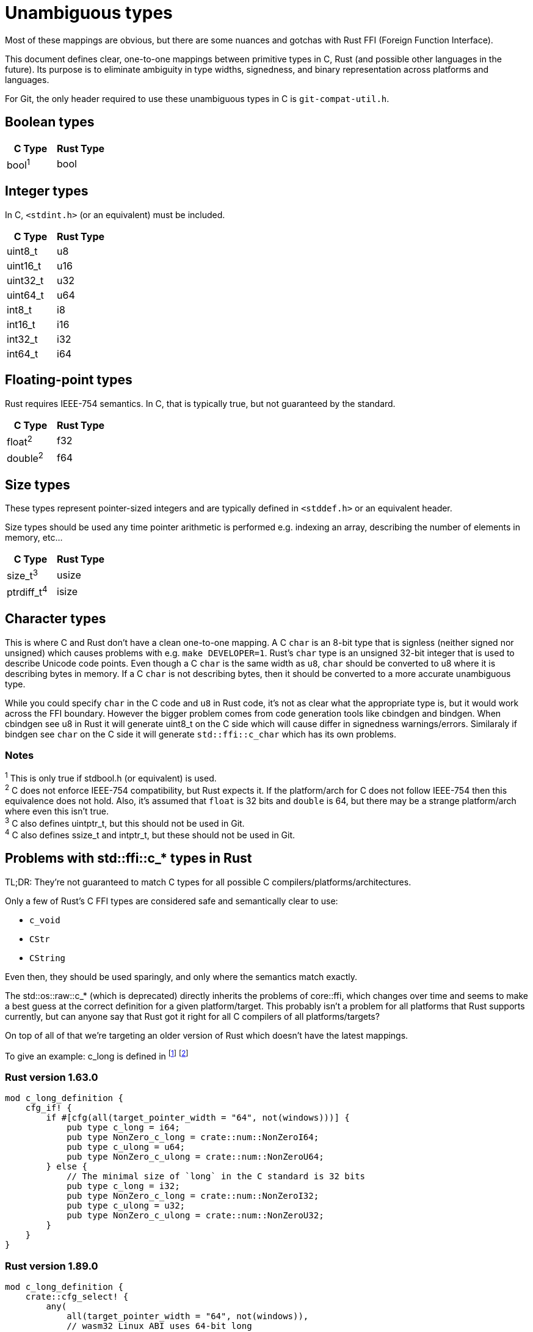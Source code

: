 = Unambiguous types

Most of these mappings are obvious, but there are some nuances and gotchas with
Rust FFI (Foreign Function Interface).

This document defines clear, one-to-one mappings between primitive types in C,
Rust (and possible other languages in the future). Its purpose is to eliminate
ambiguity in type widths, signedness, and binary representation across
platforms and languages.

For Git, the only header required to use these unambiguous types in C is
`git-compat-util.h`.

== Boolean types
[cols="1,1", options="header"]
|===
| C Type | Rust Type
| bool^1^       | bool
|===

== Integer types

In C, `<stdint.h>` (or an equivalent) must be included.

[cols="1,1", options="header"]
|===
| C Type | Rust Type
| uint8_t    | u8
| uint16_t   | u16
| uint32_t   | u32
| uint64_t   | u64

| int8_t     | i8
| int16_t    | i16
| int32_t    | i32
| int64_t    | i64
|===

== Floating-point types

Rust requires IEEE-754 semantics.
In C, that is typically true, but not guaranteed by the standard.

[cols="1,1", options="header"]
|===
| C Type | Rust Type
| float^2^      | f32
| double^2^     | f64
|===

== Size types

These types represent pointer-sized integers and are typically defined in
`<stddef.h>` or an equivalent header.

Size types should be used any time pointer arithmetic is performed e.g.
indexing an array, describing the number of elements in memory, etc...

[cols="1,1", options="header"]
|===
| C Type | Rust Type
| size_t^3^     | usize
| ptrdiff_t^4^  | isize
|===

== Character types

This is where C and Rust don't have a clean one-to-one mapping. A C `char` is
an 8-bit type that is signless (neither signed nor unsigned) which causes
problems with e.g. `make DEVELOPER=1`. Rust's `char` type is an unsigned 32-bit
integer that is used to describe Unicode code points. Even though a C `char`
is the same width as `u8`, `char` should be converted to u8 where it is
describing bytes in memory. If a C `char` is not describing bytes, then it
should be converted to a more accurate unambiguous type.

While you could specify `char` in the C code and `u8` in Rust code, it's not as
clear what the appropriate type is, but it would work across the FFI boundary.
However the bigger problem comes from code generation tools like cbindgen and
bindgen. When cbindgen see u8 in Rust it will generate uint8_t on the C side
which will cause differ in signedness warnings/errors. Similaraly if bindgen
see `char` on the C side it will generate `std::ffi::c_char` which has its own
problems.

=== Notes
^1^ This is only true if stdbool.h (or equivalent) is used. +
^2^ C does not enforce IEEE-754 compatibility, but Rust expects it. If the
platform/arch for C does not follow IEEE-754 then this equivalence does not
hold. Also, it's assumed that `float` is 32 bits and `double` is 64, but
there may be a strange platform/arch where even this isn't true. +
^3^ C also defines uintptr_t, but this should not be used in Git. +
^4^ C also defines ssize_t and intptr_t, but these should not be used in Git. +

== Problems with std::ffi::c_* types in Rust
TL;DR: They're not guaranteed to match C types for all possible C
compilers/platforms/architectures.

Only a few of Rust's C FFI types are considered safe and semantically clear to
use: +

* `c_void`
* `CStr`
* `CString`

Even then, they should be used sparingly, and only where the semantics match
exactly.

The std::os::raw::c_* (which is deprecated) directly inherits the problems of
core::ffi, which changes over time and seems to make a best guess at the
correct definition for a given platform/target. This probably isn't a problem
for all platforms that Rust supports currently, but can anyone say that Rust
got it right for all C compilers of all platforms/targets?

On top of all of that we're targeting an older version of Rust which doesn't
have the latest mappings.

To give an example: c_long is defined in
footnote:[https://doc.rust-lang.org/1.63.0/src/core/ffi/mod.rs.html#175-189[c_long in 1.63.0]]
footnote:[https://doc.rust-lang.org/1.89.0/src/core/ffi/primitives.rs.html#135-151[c_long in 1.89.0]]

=== Rust version 1.63.0

[source]
----
mod c_long_definition {
    cfg_if! {
        if #[cfg(all(target_pointer_width = "64", not(windows)))] {
            pub type c_long = i64;
            pub type NonZero_c_long = crate::num::NonZeroI64;
            pub type c_ulong = u64;
            pub type NonZero_c_ulong = crate::num::NonZeroU64;
        } else {
            // The minimal size of `long` in the C standard is 32 bits
            pub type c_long = i32;
            pub type NonZero_c_long = crate::num::NonZeroI32;
            pub type c_ulong = u32;
            pub type NonZero_c_ulong = crate::num::NonZeroU32;
        }
    }
}
----

=== Rust version 1.89.0

[source]
----
mod c_long_definition {
    crate::cfg_select! {
        any(
            all(target_pointer_width = "64", not(windows)),
            // wasm32 Linux ABI uses 64-bit long
            all(target_arch = "wasm32", target_os = "linux")
        ) => {
            pub(super) type c_long = i64;
            pub(super) type c_ulong = u64;
        }
        _ => {
            // The minimal size of `long` in the C standard is 32 bits
            pub(super) type c_long = i32;
            pub(super) type c_ulong = u32;
        }
    }
}
----

Even for the cases where C types are correctly mapped to Rust types via
std::ffi::c_* there are still problems. Let's take c_char for example. On some
platforms it's u8 on others it's i8.

=== Subtraction underflow in debug mode

The following code will panic in debug on platforms that define c_char as u8,
but won't if it's an i8.

[source]
----
let mut x: std::ffi::c_char = 0;
x -= 1;
----

=== Inconsistent shift behavior

`x` will be 0xC0 for platforms that use i8, but will be 0x40 where it's u8.

[source]
----
let mut x: std::ffi::c_char = 0x80;
x >>= 1;
----

=== Equality fails to compile on some platforms

The following will not compile on platforms that define c_char as i8, but will
if it's u8. You can cast x e.g. `assert_eq!(x as u8, b'a');`, but then you get
a warning on platforms that use u8 and a clean compilation where i8 is used.

[source]
----
let mut x: std::ffi::c_char = 0x61;
assert_eq!(x, b'a');
----

== Enum types
Rust enum types should not be used as FFI types. Rust enum types are more like
C union types than C enum's. For something like:

[source]
----
#[repr(C, u8)]
enum Fruit {
    Apple,
    Banana,
    Cherry,
}
----

It's easy enough to make sure the Rust enum matches what C would expect, but a
more complex type like.

[source]
----
enum HashResult {
    SHA1([u8; 20]),
    SHA256([u8; 32]),
}
----

The Rust compiler has to add a discriminant to the enum to distinguish between
the variants. The width, location, and values for that discriminant is up to
the Rust compiler and is not ABI stable.

